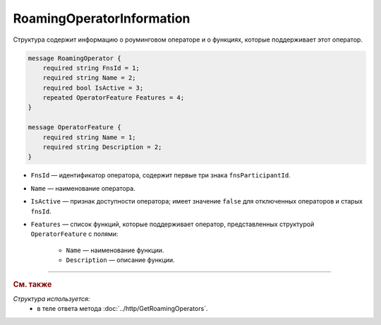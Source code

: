 RoamingOperatorInformation
==========================

Структура содержит информацию о роуминговом операторе и о функциях, которые поддерживает этот оператор.

.. code-block:: protobuf

    message RoamingOperator {
        required string FnsId = 1;
        required string Name = 2;
        required bool IsActive = 3;
        repeated OperatorFeature Features = 4; 
    }
	
    message OperatorFeature {
        required string Name = 1;
        required string Description = 2;
    }
   
- ``FnsId`` — идентификатор оператора, содержит первые три знака ``fnsParticipantId``.
- ``Name`` — наименование оператора.
- ``IsActive`` — признак доступности оператора; имеет значение ``false`` для отключенных операторов и старых ``fnsId``.
- ``Features`` — список функций, которые поддерживает оператор, представленных структурой ``OperatorFeature`` с полями:

	- ``Name`` — наименование функции.
	- ``Description`` — описание функции.
	
----

.. rubric:: См. также

*Структура используется:*
	- в теле ответа метода :doc:`../http/GetRoamingOperators`.
